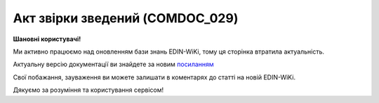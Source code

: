 ##########################################################################################################################
**Акт звірки зведений (COMDOC_029)**
##########################################################################################################################

**Шановні користувачі!**

Ми активно працюємо над оновленням бази знань EDIN-WiKi, тому ця сторінка втратила актуальність.

Актуальну версію документації ви знайдете за новим `посиланням <https://wiki-v2.edin.ua/books/xml-specifikaciyi-dokumentiv/page/akt-zvirki-zvedenii-comdoc-029>`__

Свої побажання, зауваження ви можете залишати в коментарях до статті на новій EDIN-WiKi.

Дякуємо за розуміння та користування сервісом!

.. сторінка перенесена на нову вікі

   .. include:: /EDIN_Specs/COMDOC.rst
   :start-after: .. початок блоку для ComdocHint
   :end-before: .. кінець блоку для ComdocHint

   **XML:**

   .. code:: xml

    <?xml version="1.0" encoding="UTF-8"?>
    <ЕлектроннийДокумент>
    <Заголовок>
        <НомерДокументу>1111</НомерДокументу>
        <ТипДокументу>Акт звірки зведений</ТипДокументу>
        <КодТипуДокументу>029</КодТипуДокументу>
        <ДатаДокументу>2023-07-19</ДатаДокументу>
        <ТермінПідпису>
        <Початок>2023-07-03</Початок>
        <Кінець>2023-07-04</Кінець>
        </ТермінПідпису>
        <ПеріодНаданняПослуг>
        <Початок>2023-07-03</Початок>
        <Кінець>2023-07-04</Кінець>
        </ПеріодНаданняПослуг>
        <МісцеСкладання>1245123</МісцеСкладання>
        <ДокПідстава>
        <НомерДокументу>111</НомерДокументу>
        <ТипДокументу>Додаткова угода</ТипДокументу>
        <КодТипуДокументу>002</КодТипуДокументу>
        <ДатаДокументу>2023-07-04</ДатаДокументу>
        </ДокПідстава>
    </Заголовок>
    <Сторони>
        <Контрагент>
        <СтатусКонтрагента>Покупець</СтатусКонтрагента>
        <ВидОсоби>Юридична</ВидОсоби>
        <НазваКонтрагента>FelEx_1</НазваКонтрагента>
        <КодКонтрагента>12345678</КодКонтрагента>
        <ІПН>1234567890</ІПН>
        <СвідоцтвоПДВ>124512</СвідоцтвоПДВ>
        <МФО>363636</МФО>
        <ПоточРах>11111</ПоточРах>
        <IBAN>UA123456000000147852369000123</IBAN>
        <Банк>Банк</Банк>
        <Телефон>380930000000</Телефон>
        <GLN>9864065732181</GLN>
        <ВОсобіДиректора>Іванов Іван</ВОсобіДиректора>
        <ФактАдреса>
            <Індекс>64000</Індекс>
            <Область>Київська</Область>
            <Місто>Київ</Місто>
            <Вулиця>Вулиця</Вулиця>
            <Адреса>Адреса</Адреса>
        </ФактАдреса>
        </Контрагент>
        <Контрагент>
        <СтатусКонтрагента>Продавець</СтатусКонтрагента>
        <ВидОсоби>Фізична</ВидОсоби>
        <НазваКонтрагента>ТОВ &quot;тест&quot;</НазваКонтрагента>
        <КодКонтрагента>34554363</КодКонтрагента>
        <ІПН>00000000</ІПН>
        <СвідоцтвоПДВ>1244122</СвідоцтвоПДВ>
        <МФО>0909709</МФО>
        <ПоточРах>927502532</ПоточРах>
        <IBAN>UA153510050000026007614396502</IBAN>
        <Банк>Приват</Банк>
        <Телефон>380044455444</Телефон>
        <GLN>1111111111116</GLN>
        </Контрагент>
    </Сторони>
    <Таблиця>
        <Рядок ІД="1">
        <НомПоз>1</НомПоз>
        <Взаєморозрахунки GLN="9864065732181">
            <Дата>2023-07-03</Дата>
            <Номер>123</Номер>
            <Найменування>Послуга</Найменування>
            <ВидОперації>Послуга</ВидОперації>
            <Підрозділ>Послуга 2</Підрозділ>
            <НомерПодатковоїНакладної>124п</НомерПодатковоїНакладної>
            <СумаПодатковоїНакладної>100</СумаПодатковоїНакладної>
            <НомерДоговору>111</НомерДоговору>
            <Дебет>100</Дебет>
        </Взаєморозрахунки>
        <Взаєморозрахунки GLN="1111111111116">
            <Дата>2023-07-03</Дата>
            <Номер>123</Номер>
            <Найменування>Послуга</Найменування>
            <ВидОперації>Послуга</ВидОперації>
            <Підрозділ>Послуга2</Підрозділ>
            <НомерПодатковоїНакладної>1111</НомерПодатковоїНакладної>
            <СумаПодатковоїНакладної>100</СумаПодатковоїНакладної>
            <НомерДоговору>111</НомерДоговору>
            <Кредит>100</Кредит>
        </Взаєморозрахунки>
        </Рядок>
    </Таблиця>
    <ЗагальнеПоКонтрагентам>
        <ЗагальнеПоКонтрагенту GLN="9864065732181">
        <СальдоПочатковеДебет>100</СальдоПочатковеДебет>
        <СальдоПочатковеКредит>1000</СальдоПочатковеКредит>
        <ОборотиЗаПеріодДебет>100</ОборотиЗаПеріодДебет>
        <ОборотиЗаПеріодКредит>0.00</ОборотиЗаПеріодКредит>
        <СальдоКінцевеДебет>0.00</СальдоКінцевеДебет>
        <СальдоКінцевеКредит>800</СальдоКінцевеКредит>
        </ЗагальнеПоКонтрагенту>
        <ЗагальнеПоКонтрагенту GLN="1111111111116">
        <СальдоПочатковеДебет>1001</СальдоПочатковеДебет>
        <СальдоПочатковеКредит>1200</СальдоПочатковеКредит>
        <ОборотиЗаПеріодДебет>0.00</ОборотиЗаПеріодДебет>
        <ОборотиЗаПеріодКредит>100</ОборотиЗаПеріодКредит>
        <СальдоКінцевеДебет>0.00</СальдоКінцевеДебет>
        <СальдоКінцевеКредит>299</СальдоКінцевеКредит>
        </ЗагальнеПоКонтрагенту>
    </ЗагальнеПоКонтрагентам>
    </ЕлектроннийДокумент>

   .. role:: orange

   .. include:: /EDIN_Specs/COMDOC.rst
   :start-after: .. початок блоку для ComdocHint2
   :end-before: .. кінець блоку для ComdocHint2

   .. raw:: html

    <embed>
    <iframe src="https://docs.google.com/spreadsheets/d/e/2PACX-1vQxinOWh0XZPuImDPCyCo0wpZU89EAoEfEXkL-YFP0hoA5A27BfY5A35CZChtiddQ/pubhtml?gid=408958067&single=true" width="1100" height="2100" frameborder="0" marginheight="0" marginwidth="0">Loading...</iframe>
    </embed>

   -------------------------

   .. [#] Під визначенням колонки **Тип поля** мається на увазі скорочене позначення:

   * M (mandatory) — обов'язкові до заповнення поля;
   * O (optional) — необов'язкові (опціональні) до заповнення поля.

   .. [#] елементи структури мають наступний вигляд:

   * параметрЗіЗначенням;
   * **об'єктЗПараметрами**;
   * :orange:`масивОб'єктів`;
   * жовтим фоном виділяються комірки, в яких відбувались останні зміни

.. data from table (remember to renew time to time)

.. raw:: html

   <!-- <div> I	ЕлектроннийДокумент	M		Початок документу
    1	Заголовок	M	Кількість входжень вузла: Min = 1; Max = 1	Заголовок (початок блоку)
    1.1	НомерДокументу	M	Рядок (20)	Номер документу
    1.2	ТипДокументу	M	Рядок (50)	Тип документу: Акт звірки зведений
    1.3	КодТипуДокументу	M	«029»	Допустиме значення: 029 => Акт звірки зведений (всі підтипи COMDOC)
    1.4	ДатаДокументу	M	Дата (РРРР-ММ-ДД)	Дата складання документу
    1.5	ПеріодНаданняПослуг	M		Термін, на період якого надаються послуги (початок блоку)
    1.5.1	Початок	M	Дата (РРРР-ММ-ДД)	Дата початку періоду, на час якого надаються послуги
    1.5.2	Кінець	M	Дата (РРРР-ММ-ДД)	Дата закінчення періоду, на час якого надаються послуги
    1.6	ТермінПідпису	O		Термін, дії підписання документу (початок блоку)
    1.6.1	Початок	M	Дата (РРРР-ММ-ДД)	Дата початку терміну дії підписання
    1.6.2	Кінець	M	Дата (РРРР-ММ-ДД)	Дата закінчення терміну дії підписання
    1.7	МісцеСкладання	O	Рядок (255)	Місце укладання документу
    1.8	ДокПідстава	O		Документ-підстава (початок блоку)
    1.8.1	НомерДокументу	M	Рядок (20)	Номер документу
    1.8.2	ТипДокументу	M	Рядок (50)	Типи документів: Договір, Додаткова угода…(типи коммерційних документів)
    1.8.3	КодТипуДокументу	M	«001» / «002» / «003» …	Код типу документу
    1.8.4	ДатаДокументу	M	Дата (РРРР-ММ-ДД)	Дата складання документу
    2	Сторони	M	Мількість входжень вузла: Min = 1; Max = 1	Сторони, між якими укладено документ (початок блоку)
    2.1	Контрагент	M	Кількість входжень вузла: Min = 2; Max = 10	Контрагент (початок блоку). Першим вказується блок відправника, другим – отримувача
    2.1.1	СтатусКонтрагента	M	Рядок (30)	Допустимі значення: Покупець; Отримувач; Продавець; Замовник; Виконавець; Перевізник; Платник; Підрядник; Відправник; Вантажоодержувач; Вантажовідправник; Експедитор; Клієнт; Консультант
    2.1.2	ВидОсоби	M	Рядок (20)	Допустимі значення: Юридична Фізична
    2.1.3	НазваКонтрагента	M	Рядок (50)	Назва контрагента
    2.1.4	КодКонтрагента	M	Рядок (8)	Значенням елемента є код платника згідно з ЄДРПОУ (Реєстраційний (обліковий) номер з Тимчасового реєстру ДПА України) або реєстраційний номер облікової картки платника (номер паспорта, записаний як послідовність двох великих літер української абетки та шести цифр)
    2.1.5	ІПН	M	Рядок (12)	Індивідуальний податковий номер контрагента
    2.1.6	СвідоцтвоПДВ	O	Integer (10)	Свідоцтво ПДВ контрагента
    2.1.7	МФО	O	Integer (6)	МФО банку контрагента
    2.1.8	ПоточРах	O	Рядок	Поточний рахунок контрагента
    2.1.9	IBAN	O	Рядок (35)	IBAN (міжнародний номер банківського рахунку; використовується при міжнародних розрахунках)
    2.1.10	GLN	M	Integer (13)	Глобальний номер розташування (GLN) контрагента
    2.1.11	ЮрАдреса	O		Юридична адреса контрагента (початок блоку)
    2.1.11.1	Індекс	M	Integer (5)	Індекс
    2.1.11.2	Область	O	Рядок (50)	Область
    2.1.11.3	Місто	M	Рядок (50)	Місто
    2.1.11.4	Вулиця	M	Рядок (50)	Вулиця
    2.1.12	ФактАдреса	O		Фактична адреса контрагента (початок блоку)
    2.1.12.1	Індекс	M	Integer (5)	Індекс
    2.1.12.2	Область	O	Рядок (50)	Область
    2.1.12.3	Місто	M	Рядок (50)	Місто
    2.1.12.4	Вулиця	M	Рядок (50)	Вулиця
    2.1.13	ПоштАдреса	O		Поштова адреса контрагента (початок блоку)
    2.1.13.1	Індекс	M	Integer (5)	Індекс
    2.1.13.2	Область	O	Рядок (50)	Область
    2.1.13.3	Місто	M	Рядок (50)	Місто
    2.1.13.4	Вулиця	M	Рядок (50)	Вулиця
    3	Параметри	O		Параметри (початок блоку). Тег передбачає довільне значення; використовується для передачі додаткової інформації, що не входить до специфікації
    3.1	Параметр	O	Рядок (50)	Максимальна кількість тегів – 99. У кожного наступного тега ідентифікатор (ІД) збільшується на одиницю.
    4	Таблиця	M	Кількість входжень вузла: Min = 0; Max = 1	Таблиця (початок блоку)
    4.1	Рядок	M	Кількість входжень вузла: Min = 1;Max = 9999	Рядок (початок блоку). У кожного наступного блоку ідентифікатор (ІД) збільшується на одиницю
    4.1.1	НомПоз	M	Integer (3)	Номер позиції
    4.1.2	Найменування	M	Рядок (50)	Найменування товарної позиції
    4.1.3	Номер	O		Номер
    4.1.4	Дата	O	Дата (РРРР-ММ-ДД)	Дата
    4.1.5	Текст	O	Рядок (100)	Додаткова інформація
    4.1.6	Взаєморозрахунки	O		Взаєморозрахунки (початок блоку)
    4.1.6.1	Документ	M	Min=1; Max=1	Ініціатор процесу завжди заповнює. В акті з розходженнями може бути відсутнім
    4.1.6.1.1	Дата	M	Дата (РРРР-ММ-ДД)	Дата операції. В акті з розходженнями може бути відсутнім
    4.1.6.1.2	Номер	M	Рядок (20)	В акті з розходженнями може бути відсутнім
    4.1.6.1.3	Найменування	O	Рядок (50)	Тип документу
    4.1.6.1.4	ВидОперації	O	Рядок (20)	Вид Операції. Доступно для заповнення лише Ініціатору процесу
    4.1.6.1.5	Підрозділ	O	Рядок (30)	Підрозділ. Доступно для заповнення лише Ініціатору процесу
    4.1.6.1.6	НомерПодатковоїНакладної	O	Рядок (20)	Номер Податкової Накладної. Доступно для заповнення лише Ініціатору процесу
    4.1.6.1.7	СумаПодатковоїНакладної	O	Decimal (#.00)	Сума Податкової Накладної. Доступно для заповнення лише Ініціатору процесу
    4.1.6.1.8	НомерДоговору	O	Рядок (20)	Номер Договору
    4.1.6.1.9	Дебет	O	Decimal (#.00)	Заповнюється <Дебет> або <Кредит> по документу в рамках одного Контагенту
    4.1.6.1.10	Кредит	O	Decimal (#.00)	Заповнюється <Дебет> або <Кредит> по документу в рамках одного Контагенту
    4.1.6.1.11	Текст	O	Рядок (100)	Коментар до позиції
    5	ЗагальнеПоКонтрагентам	M	Min=1; Max=1	(початок блоку)
    5.1	ЗагальнеПоКонтрагенту	M	Min=2; Max=2	Ініціатор процесу завжди заповнює (початок блоку)
    5.1.1	Текст	O	Рядок (100)	
    5.1.2	СальдоПочатковеДебет	M	Decimal (#.00)	
    5.1.3	СальдоПочатковеКредит	M	Decimal (#.00)	
    5.1.4	ОборотиЗаПеріодДебет	M	Decimal (#.00)	
    5.1.5	ОборотиЗаПеріодКредит	M	Decimal (#.00)	
    5.1.6	СальдоКінцевеДебет	M	Decimal (#.00)	
    5.1.7	СальдоКінцевеКредит	M	Decimal (#.00)	
